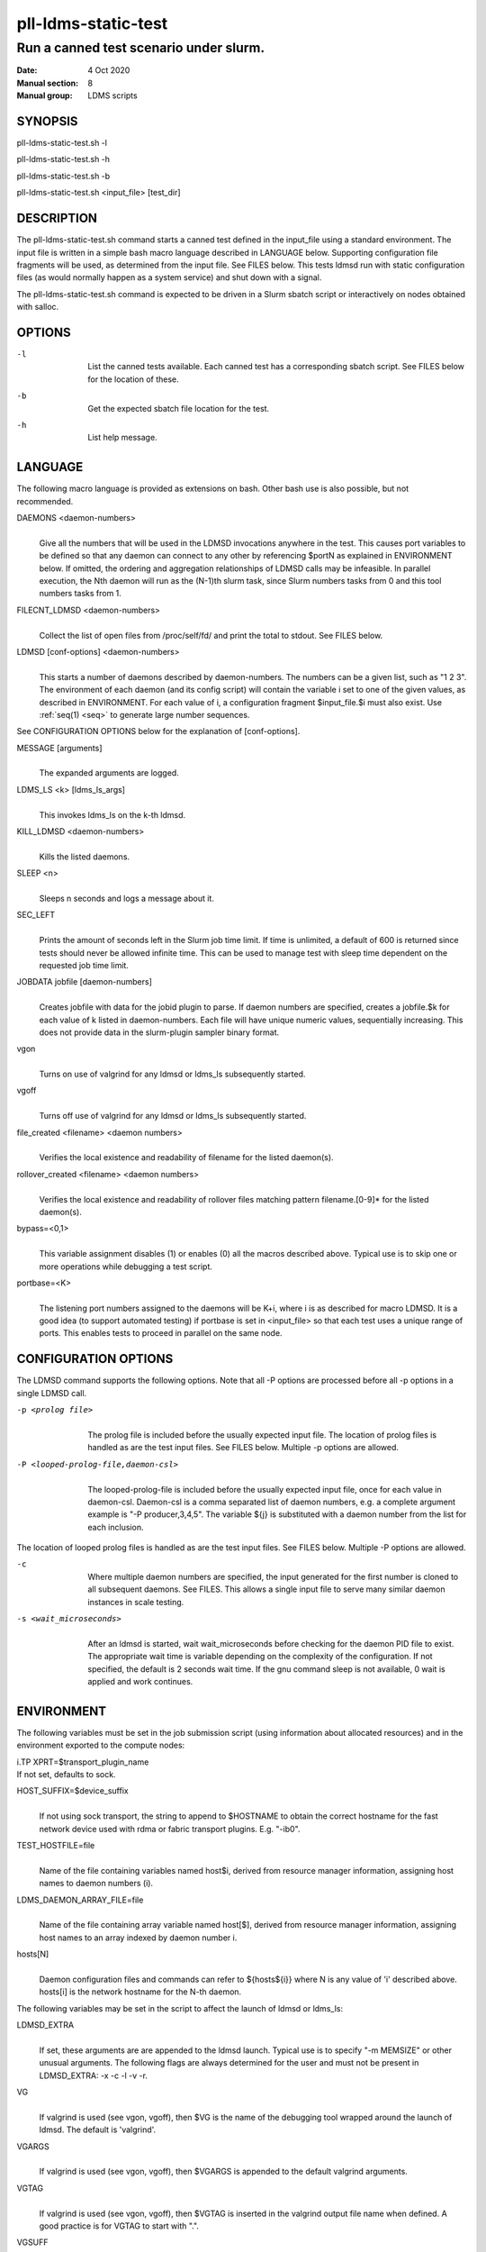 .. _pll-ldms-static-test:

====================
pll-ldms-static-test
====================

----------------------------------------
Run a canned test scenario under slurm.
----------------------------------------

:Date:   4 Oct 2020
:Manual section: 8
:Manual group: LDMS scripts

SYNOPSIS
========

pll-ldms-static-test.sh -l

pll-ldms-static-test.sh -h

pll-ldms-static-test.sh -b

pll-ldms-static-test.sh <input_file> [test_dir]

DESCRIPTION
===========

The pll-ldms-static-test.sh command starts a canned test defined in the
input_file using a standard environment. The input file is written in a
simple bash macro language described in LANGUAGE below. Supporting
configuration file fragments will be used, as determined from the input
file. See FILES below. This tests ldmsd run with static configuration
files (as would normally happen as a system service) and shut down with
a signal.

The pll-ldms-static-test.sh command is expected to be driven in a Slurm
sbatch script or interactively on nodes obtained with salloc.

OPTIONS
=======

-l
   |
   | List the canned tests available. Each canned test has a
     corresponding sbatch script. See FILES below for the location of
     these.

-b
   |
   | Get the expected sbatch file location for the test.

-h
   |
   | List help message.

LANGUAGE
========

The following macro language is provided as extensions on bash. Other
bash use is also possible, but not recommended.

DAEMONS <daemon-numbers>
   |
   | Give all the numbers that will be used in the LDMSD invocations
     anywhere in the test. This causes port variables to be defined so
     that any daemon can connect to any other by referencing $portN as
     explained in ENVIRONMENT below. If omitted, the ordering and
     aggregation relationships of LDMSD calls may be infeasible. In
     parallel execution, the Nth daemon will run as the (N-1)th slurm
     task, since Slurm numbers tasks from 0 and this tool numbers tasks
     from 1.

FILECNT_LDMSD <daemon-numbers>
   |
   | Collect the list of open files from /proc/self/fd/ and print the
     total to stdout. See FILES below.

LDMSD [conf-options] <daemon-numbers>
   |
   | This starts a number of daemons described by daemon-numbers. The
     numbers can be a given list, such as "1 2 3". The environment of
     each daemon (and its config script) will contain the variable i set
     to one of the given values, as described in ENVIRONMENT. For each
     value of i, a configuration fragment $input_file.$i must also
     exist. Use :ref:`seq(1) <seq>` to generate large number sequences.

See CONFIGURATION OPTIONS below for the explanation of [conf-options].

MESSAGE [arguments]
   |
   | The expanded arguments are logged.

LDMS_LS <k> [ldms_ls_args]
   |
   | This invokes ldms_ls on the k-th ldmsd.

KILL_LDMSD <daemon-numbers>
   |
   | Kills the listed daemons.

SLEEP <n>
   |
   | Sleeps n seconds and logs a message about it.

SEC_LEFT
   |
   | Prints the amount of seconds left in the Slurm job time limit. If
     time is unlimited, a default of 600 is returned since tests should
     never be allowed infinite time. This can be used to manage test
     with sleep time dependent on the requested job time limit.

JOBDATA jobfile [daemon-numbers]
   |
   | Creates jobfile with data for the jobid plugin to parse. If daemon
     numbers are specified, creates a jobfile.$k for each value of k
     listed in daemon-numbers. Each file will have unique numeric
     values, sequentially increasing. This does not provide data in the
     slurm-plugin sampler binary format.

vgon
   |
   | Turns on use of valgrind for any ldmsd or ldms_ls subsequently
     started.

vgoff
   |
   | Turns off use of valgrind for any ldmsd or ldms_ls subsequently
     started.

file_created <filename> <daemon numbers>
   |
   | Verifies the local existence and readability of filename for the
     listed daemon(s).

rollover_created <filename> <daemon numbers>
   |
   | Verifies the local existence and readability of rollover files
     matching pattern filename.[0-9]\* for the listed daemon(s).

bypass=<0,1>
   |
   | This variable assignment disables (1) or enables (0) all the macros
     described above. Typical use is to skip one or more operations
     while debugging a test script.

portbase=<K>
   |
   | The listening port numbers assigned to the daemons will be K+i,
     where i is as described for macro LDMSD. It is a good idea (to
     support automated testing) if portbase is set in <input_file> so
     that each test uses a unique range of ports. This enables tests to
     proceed in parallel on the same node.

CONFIGURATION OPTIONS
=====================

The LDMSD command supports the following options. Note that all -P
options are processed before all -p options in a single LDMSD call.

-p <prolog file>
   |
   | The prolog file is included before the usually expected input file.
     The location of prolog files is handled as are the test input
     files. See FILES below. Multiple -p options are allowed.

-P <looped-prolog-file,daemon-csl>
   |
   | The looped-prolog-file is included before the usually expected
     input file, once for each value in daemon-csl. Daemon-csl is a
     comma separated list of daemon numbers, e.g. a complete argument
     example is "-P producer,3,4,5". The variable ${j} is substituted
     with a daemon number from the list for each inclusion.

The location of looped prolog files is handled as are the test input
files. See FILES below. Multiple -P options are allowed.

-c
   |
   | Where multiple daemon numbers are specified, the input generated
     for the first number is cloned to all subsequent daemons. See
     FILES. This allows a single input file to serve many similar daemon
     instances in scale testing.

-s <wait_microseconds>
   |
   | After an ldmsd is started, wait wait_microseconds before checking
     for the daemon PID file to exist. The appropriate wait time is
     variable depending on the complexity of the configuration. If not
     specified, the default is 2 seconds wait time. If the gnu command
     sleep is not available, 0 wait is applied and work continues.

ENVIRONMENT
===========

The following variables must be set in the job submission script (using
information about allocated resources) and in the environment exported
to the compute nodes:

| i.TP XPRT=$transport_plugin_name
| If not set, defaults to sock.

HOST_SUFFIX=$device_suffix
   |
   | If not using sock transport, the string to append to $HOSTNAME to
     obtain the correct hostname for the fast network device used with
     rdma or fabric transport plugins. E.g. "-ib0".

TEST_HOSTFILE=file
   |
   | Name of the file containing variables named host$i, derived from
     resource manager information, assigning host names to daemon
     numbers (i).

LDMS_DAEMON_ARRAY_FILE=file
   |
   | Name of the file containing array variable named host[$], derived
     from resource manager information, assigning host names to an array
     indexed by daemon number i.

hosts[N]
   |
   | Daemon configuration files and commands can refer to ${hosts${i}}
     where N is any value of 'i' described above. hosts[i] is the
     network hostname for the N-th daemon.

The following variables may be set in the script to affect the launch of
ldmsd or ldms_ls:

LDMSD_EXTRA
   |
   | If set, these arguments are are appended to the ldmsd launch.
     Typical use is to specify "-m MEMSIZE" or other unusual arguments.
     The following flags are always determined for the user and must not
     be present in LDMSD_EXTRA: -x -c -l -v -r.

VG
   |
   | If valgrind is used (see vgon, vgoff), then $VG is the name of the
     debugging tool wrapped around the launch of ldmsd. The default is
     'valgrind'.

VGARGS
   |
   | If valgrind is used (see vgon, vgoff), then $VGARGS is appended to
     the default valgrind arguments.

VGTAG
   |
   | If valgrind is used (see vgon, vgoff), then $VGTAG is inserted in
     the valgrind output file name when defined. A good practice is for
     VGTAG to start with ".".

VGSUFF
   |
   | If valgrind is used (see vgon, vgoff), then $VGSUFF is appended to
     the valgrind output file name when defined. A good practice is for
     VGSUFF to start with ".".

KILL_NO_TEARDOWN
   |
   | Set KILL_NO_TEARDOWN=1 to suppress attempting configuration cleanup
     during KILL_LDMSD. If set, ldmsd internal cleanup() function will
     attempt partial cleanup, but possibly leave active data structures
     to be reported by valgrind.

The following variables are visible to the input file and the
configuration file.

i
   |
   | Daemon configuration files and commands can refer to ${i} where i
     is the integer daemon number supplied via LDMSD for the specific
     daemon using the script.

hostN
   |
   | Daemon configuration files and commands can refer to ${hostN} where
     N is any value of 'i' described above. hostN is the network
     hostname for the N-th daemon.

portN
   |
   | Daemon configuration files and commands can refer to ${portN} where
     N is any value of 'i' described above. portN is the data port
     number of the N-th daemon.

input
   |
   | The name of the input file as specified when invoking this command.

testname
   |
   | The base name (directories stripped) of the input file name. This
     variable makes it possible to use similar input across many test
     files when the name of the input file is the same as the plugin
     tested.

TESTDIR
   |
   | Root directory of the testing setup.

STOREDIR
   |
   | A directory that should be used for store output configuration.

LOGDIR
   |
   | A directory that should be used for log outputs.

LDMS_AUTH_FILE
   |
   | Secret file used for daemon communication.

XPRT
   |
   | The transport used. It may be specified in the environment to
     override the default 'sock', and it is exported to the executed
     daemon environment.

HOST
   |
   | The host name used for a specific interface. It may be specified in
     the environment to override the default '$(hostname)', and it is
     exported to the executed daemon environment.

NOTES
=====

Any other variable may be defined and exported for use in the
attribute/value expansion of values in plugin configuration.

EXIT CODES
==========

Expected exit codes are 0 and 1. If the exit codes is 0, then the
program will proceed. If the exit code is 1 then the script will stop
and notify the user.

FILES
=====

*$input_file.$i*
   |
   | For each value of i specifed to start an ldmsd, a configuration
     file named $input_file.$i must also exist. This configuration file
     is used when starting the daemon.

Exception: For any single "LDMSD -c <daemon-numbers>", only
$input_file.$i for the first listed number is needed; the first file
will be used for all subsequent numbers and any matching files except
the first are ignored. Where prologs are also specified, the regular
prolog inclusion process is applied to the first file.

*sbatch.$input_file*
   |
   | Submitting the canned test $input_file listed with
     pll-ldms-static-test.sh is easily done with

sbatch $(pll-ldms-static-test.sh -b $input_file)

Which will give the full path to the batch file for test $input_file.

*[test_dir]*
   |
   | If test_dir is supplied, it is used as the test output directory.
     The default output location is
     \`pwd`/ldmstest/$testname/$SLURM_JOBID.$SLURM_CLUSTER_NAME.$SLURM_NTASKS.
     It is the user's job to ensure test_dir is a globally writable
     directory in the cluster before pll-ldms-static-test.sh is run by
     the sbatch job script.

*$docdir/examples/slurm-test/$input_file*
   |
   | If input_file is not found in the current directory, it is checked
     for in $docdir/examples/slurm-test/$input_file.

GENERATED FILES
===============

*$test_dir/logs/vg.$k$VGTAG.%p*
   | *$test_dir/logs/vgls.$k$VGTAG.%p*
   | The valgrind log for the kth daemon with PID %p or the valgrind log
     for ldms_ls of the kth daemon with PID %p, if valgrind is active.

*$test_dir/logs/$k.txt*
   |
   | The log for the kth daemon.

*$test_dir/logs/teardown.$k.txt*
   |
   | The teardown log for the kth daemon.

*$test_dir/run/conf.$k*
   |
   | The input for the kth daemon.

*$test_dir/run/revconf.$k*
   |
   | The input for the kth daemon teardown.

*$test_dir/run/env.$k*
   |
   | The environment present for the kth daemon.

*$test_dir/run/ldmsd.pid.$k*
   |
   | The transient pid file of the kth daemon. Contains the pid number.

*$test_dir/run/ldmsd.pid.$k.cnt.$timestamp.$filecnt*
   |
   | The open file list of the kth daemon at time $timestamp. The total
     is $filecnt.

*$test_dir/run/start.$k*
   |
   | The start command of the kth daemon.

*$test_dir/store/*
   |
   | The root of store output locations.

*$test_dir/run/ldmsd/secret.$SLURM_JOBID*
   |
   | The secret file for authentication.

EXAMPLE
=======

With the ldms bin directory in your path, submit a job with

::

   sbatch -n 16 --nodes=4 \
   --time=1 \
   --account=MUALN1 \
   --job-name=ldms-demo \
   -p debug \
   $(pll-ldms-static-test.sh -b cluster)


   The slurm options shown here override the defaults listed in the sbatch input file to run with 16 daemons on 4 nodes for 1 minute. The defaults are site specific, but the example 'cluster' is coded to run on any number of nodes with any number of tasks >= 3. Adding more tasks adds more data producers. Specifying more tasks than nodes assigns daemons round-robin to available nodes. The options specified with --account, and partition (-p) are site specific.

SEE ALSO
========

:ref:`seq(1) <seq>`, :ref:`sbatch(1) <sbatch>`, :ref:`srun(1) <srun>`

